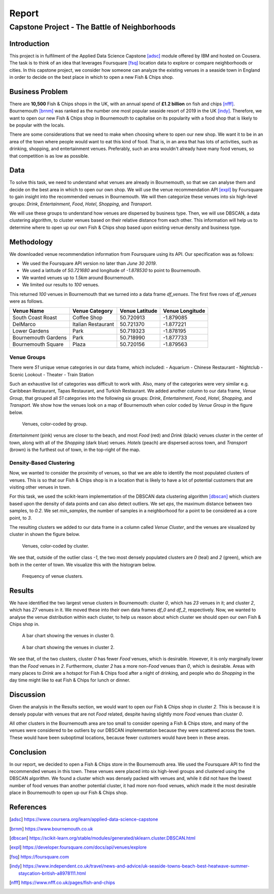 ======
Report
======

----------------------------------------------
Capstone Project - The Battle of Neighborhoods
----------------------------------------------


Introduction
============

This project is in fulfilment of the Applied Data Science Capstone [adsc]_ module offered by IBM
and hosted on Cousera.
The task is to think of an idea that leverages Foursquare [fsq]_ location data to explore or
compare neighborhoods or cities.
In this capstone project, we consider how someone can analyze the existing venues in a seaside town in England
in order to decide on the best place in which to open a new Fish & Chips shop.




Business Problem
================

There are **10,500** Fish & Chips shops in the UK, with an annual spend of **£1.2 billion** on fish and chips [nfff]_.
Bournemouth [brnm]_ was ranked as the number one most popular seaside resort of 2019
in the UK [indy]_.
Therefore, we want to open our new Fish & Chips shop in Bournemouth to capitalise on its popularity with a food shop
that is likely to be popular with the locals.

There are some considerations that we need to make when choosing where to open our new shop.
We want it to be in an area of the town where people would want to eat this kind of food.
That is, in an area that has lots of activities, such as drinking, shopping, and entertainment venues.
Preferably, such an area wouldn't already have many food venues, so that competition is as low as possible.




Data
====

To solve this task, we need to understand what venues are already in Bournemouth, so that we can analyse them and
decide on the best area in which to open our own shop.
We will use the venue recommendation API [expl]_ by Foursquare to gain insight into the recommended
venues in Bournemouth.
We will then categorize these venues into six high-level groups:
`Drink`, `Entertainment`, `Food`, `Hotel`, `Shopping`, and `Transport`.

We will use these groups to understand how venues are dispersed by business type.
Then, we will use DBSCAN, a data clustering algorithm, to cluster venues based on their relative distance
from each other.
This information will help us to determine where to open up our own Fish & Chips shop based upon existing venue
density and business type.




Methodology
===========

We downloaded venue recommendation information from Foursquare using its API.
Our specification was as follows:

- We used the Foursquare API version no later than `June 30 2019`.
- We used a latitude of `50.721680` and longitude of `-1.878530` to point to Bournemouth.
- We wanted venues up to `1.5km` around Bournemouth.
- We limited our results to `100` venues.

This returned `100` venues in Bournemouth that we turned into a data frame `df_venues`.
The first five rows of `df_venues` were as follows.

+---------------------+--------------------+----------------+-----------------+
| Venue Name          | Venue Category     | Venue Latitude | Venue Longitude |
+=====================+====================+================+=================+
| South Coast Roast   | Coffee Shop        | 50.720913      | -1.879085       |
+---------------------+--------------------+----------------+-----------------+
| DelMarco            | Italian Restaurant | 50.721370      | -1.877221       |
+---------------------+--------------------+----------------+-----------------+
| Lower Gardens       | Park               | 50.719323      | -1.878195       |
+---------------------+--------------------+----------------+-----------------+
| Bournemouth Gardens | Park               | 50.718990      | -1.877733       |
+---------------------+--------------------+----------------+-----------------+
| Bournemouth Square  | Plaza              | 50.720156      | -1.879563       |
+---------------------+--------------------+----------------+-----------------+


Venue Groups
------------

There were `51` unique venue categories in our data frame, which included:
- Aquarium
- Chinese Restaurant
- Nightclub
- Scenic Lookout
- Theater
- Train Station

Such an exhaustive list of categories was difficult to work with.
Also, many of the categories were very similar e.g. Caribbean Restaurant, Tapas Restaurant, and Turkish Restaurant.
We added another column to our data frame, `Venue Group`, that grouped all `51` categories into the following six
groups: `Drink`, `Entertainment`, `Food`, `Hotel`, `Shopping`, and `Transport`.
We show how the venues look on a map of Bournemouth when color coded by `Venue Group` in the figure below.

.. figure:: ../data/vis_group.png
    :alt: Visualization: venue group.

    Venues, color-coded by group.

`Entertainment` (pink) venus are closer to the beach, and most `Food` (red) and `Drink` (black) venues cluster in the
center of town, along with all of the `Shopping` (dark blue) venues. `Hotels` (peach) are dispersed across town,
and `Transport` (brown) is the furthest out of town, in the top-right of the map.


Density-Based Clustering
------------------------

Now, we wanted to consider the proximity of venues, so that we are able to identify the most populated clusters of
venues.
This is so that our Fish & Chips shop is in a location that is likely to have a lot of potential customers that are
visiting other venues in town.

For this task, we used the scikit-learn implementation of the DBSCAN data clustering algorithm [dbscan]_
which clusters based upon the density of data points and can also detect outliers.
We set `eps`, the maximum distance between two samples, to `0.2`.
We set `min_samples`, the number of samples in a neighborhood for a point to be considered as a core point, to `3`.

The resulting clusters we added to our data frame in a column called `Venue Cluster`,
and the venues are visualized by cluster in shown the figure below.

.. figure:: ../data/vis_cluster.png
    :alt: Visualization: clusters.

    Venues, color-coded by cluster.

We see that, outside of the outlier class `-1`, the two most densely populated clusters are `0` (teal) and `2` (green),
which are both in the center of town.
We visualize this with the histogram below.

.. figure:: ../data/vis_histo.png
    :alt: Cluster frequency.

    Frequency of venue clusters.




Results
=======

We have identified the two largest venue clusters in Bournemouth:
cluster `0`, which has `23` venues in it; and
cluster `2`, which has `27` venues in it.
We moved these into their own data frames `df_0` and `df_2`, respectively.
Now, we wanted to analyse the venue distribution within each cluster, to help us reason about which cluster we should
open our own Fish & Chips shop in.

.. figure:: ../data/vis_0.png
    :alt: Venues in cluster 0.

    A bar chart showing the venues in cluster 0.

.. figure:: ../data/vis_2.png
    :alt: Venues in cluster 2.

    A bar chart showing the venues in cluster 2.

We see that, of the two clusters, cluster `0` has fewer `Food` venues, which is desirable.
However, it is only marginally lower than the `Food` venues in `2`.
Furthermore, cluster `2` has a more non-`Food` venues than `0`, which is desirable.
Areas with many places to `Drink` are a hotspot for Fish & Chips food after a night of drinking, and people who
do `Shopping` in the day time might like to eat Fish & Chips for lunch or dinner.




Discussion
==========

Given the analysis in the Results section, we would want to open our Fish & Chips shop in cluster `2`.
This is because it is densely popular with venues that are not `Food` related, despite having slightly more
`Food` venues than cluster `0`.

All other clusters in the Bournemouth area are too small to consider opening a Fish & Chips store, and many of the
venues were considered to be outliers by our DBSCAN implementation because they were scattered across the town.
These would have been suboptimal locations, because fewer customers would have been in these areas.




Conclusion
==========

In our report, we decided to open a Fish & Chips store in the Bournemouth area.
We used the Foursquare API to find the recommended venues in this town.
These venues were placed into six high-level groups and clustered using the DBSCAN algorithm.
We found a cluster which was densely packed with venues and, while it did not have the lowest number of food
venues than another potential cluster, it had more non-food venues, which made it the most desirable place in
Bournemouth to open up our Fish & Chips shop.




References
==========

.. [adsc] https://www.coursera.org/learn/applied-data-science-capstone
.. [brnm] https://www.bournemouth.co.uk
.. [dbscan] https://scikit-learn.org/stable/modules/generated/sklearn.cluster.DBSCAN.html
.. [expl] https://developer.foursquare.com/docs/api/venues/explore
.. [fsq] https://foursquare.com
.. [indy] https://www.independent.co.uk/travel/news-and-advice/uk-seaside-towns-beach-best-heatwave-summer-staycation-british-a8978111.html
.. [nfff] https://www.nfff.co.uk/pages/fish-and-chips
